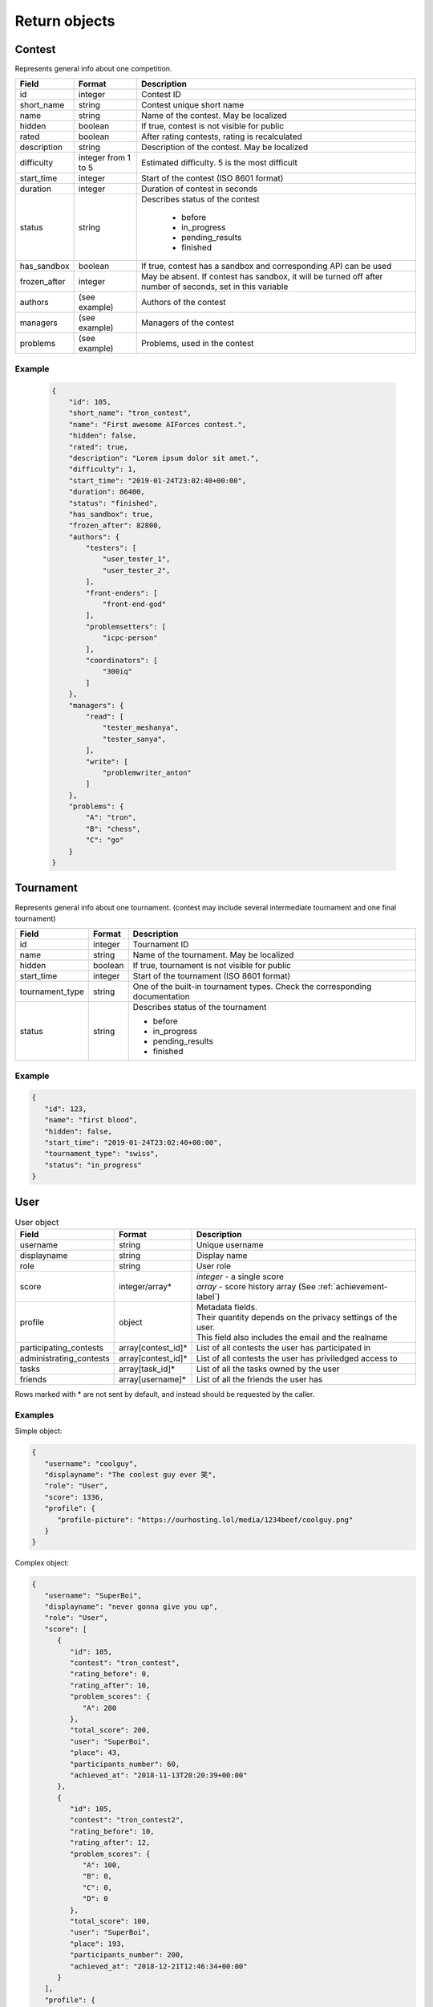 Return objects
--------------

Contest
^^^^^^^
Represents general info about one competition.

.. table::

   ============= ===================== ===========================================
   Field         Format                Description
   ============= ===================== ===========================================
   id            integer               Contest ID
   short_name    string                Contest unique short name
   name          string                Name of the contest. May be localized
   hidden        boolean               If true, contest is not visible for public
   rated         boolean               After rating contests, rating is recalculated
   description   string                Description of the contest. May be localized
   difficulty    integer from 1 to 5   Estimated difficulty. 5 is the most difficult
   start_time    integer               Start of the contest (ISO 8601 format)
   duration      integer               Duration of contest in seconds
   status        string                Describes status of the contest

                                        - before
                                        - in_progress
                                        - pending_results
                                        - finished
   has_sandbox   boolean               If true, contest has a sandbox and corresponding API can be used
   frozen_after  integer               May be absent. If contest has sandbox, it will be turned off after number of seconds, set in this variable
   authors       (see example)         Authors of the contest
   managers      (see example)         Managers of the contest
   problems      (see example)         Problems, used in the contest
   ============= ===================== ===========================================

Example
"""""""

    .. code-block:: json

        {
            "id": 105,
            "short_name": "tron_contest",
            "name": "First awesome AIForces contest.",
            "hidden": false,
            "rated": true,
            "description": "Lorem ipsum dolor sit amet.",
            "difficulty": 1,
            "start_time": "2019-01-24T23:02:40+00:00",
            "duration": 86400,
            "status": "finished",
            "has_sandbox": true,
            "frozen_after": 82800,
            "authors": {
                "testers": [
                    "user_tester_1",
                    "user_tester_2",
                ],
                "front-enders": [
                    "front-end-god"
                ],
                "problemsetters": [
                    "icpc-person"
                ],
                "coordinators": [
                    "300iq"
                ]
            },
            "managers": {
                "read": [
                    "tester_meshanya",
                    "tester_sanya",
                ],
                "write": [
                    "problemwriter_anton"
                ]
            },
            "problems": {
                "A": "tron",
                "B": "chess",
                "C": "go"
            }
        }

Tournament
^^^^^^^^^^
Represents general info about one tournament.
(contest may include several intermediate tournament and one final tournament)

.. table::

   ================ ======== ===================================================
   Field            Format   Description
   ================ ======== ===================================================
   id               integer  Tournament ID
   name             string   Name of the tournament. May be localized
   hidden           boolean  If true, tournament is not visible for public
   start_time       integer  Start of the tournament (ISO 8601 format)
   tournament_type  string   One of the built-in tournament types. Check the corresponding documentation
   status           string   Describes status of the tournament

                             - before
                             - in_progress
                             - pending_results
                             - finished
   ================ ======== ===================================================

Example
"""""""

.. code:: json

   {
      "id": 123,
      "name": "first blood",
      "hidden": false,
      "start_time": "2019-01-24T23:02:40+00:00",
      "tournament_type": "swiss",
      "status": "in_progress"
   }

.. _user-label:

User
^^^^
.. table:: User object

   ======================= ================== =================================================
   Field                   Format             Description
   ======================= ================== =================================================
   username                string             Unique username
   displayname             string             Display name
   role                    string             User role
   score                   integer/array*     | *integer* - a single score
                                              | *array* - score history array (See :ref:`achievement-label`)
   profile                 object             | Metadata fields.
                                              | Their quantity depends on the privacy settings of the user.
                                              | This field also includes the email and the realname
   participating_contests  array[contest_id]* List of all contests the user has participated in
   administrating_contests array[contest_id]* List of all contests the user has priviledged access to
   tasks                   array[task_id]*    List of all the tasks owned by the user
   friends                 array[username]*   List of all the friends the user has
   ======================= ================== =================================================

Rows marked with * are not sent by default, and instead should be requested by the caller.

Examples
""""""""
Simple object:

.. code:: json

   {
      "username": "coolguy",
      "displayname": "The coolest guy ever 笑",
      "role": "User",
      "score": 1336,
      "profile": {
         "profile-picture": "https://ourhosting.lol/media/1234beef/coolguy.png"
      }
   }

Complex object:

.. code:: json

   {
      "username": "SuperBoi",
      "displayname": "nеvеr gоnnа givе уоu uр",
      "role": "User",
      "score": [
         {
            "id": 105,
            "contest": "tron_contest",
            "rating_before": 0,
            "rating_after": 10,
            "problem_scores": {
               "A": 200
            },
            "total_score": 200,
            "user": "SuperBoi",
            "place": 43,
            "participants_number": 60,
            "achieved_at": "2018-11-13T20:20:39+00:00"
         },
         {
            "id": 105,
            "contest": "tron_contest2",
            "rating_before": 10,
            "rating_after": 12,
            "problem_scores": {
               "A": 100,
               "B": 0,
               "C": 0,
               "D": 0
            },
            "total_score": 100,
            "user": "SuperBoi",
            "place": 193,
            "participants_number": 200,
            "achieved_at": "2018-12-21T12:46:34+00:00"
         }
      ],
      "profile": {
         "age": 11,
         "bio": "I love programming",
         "city": "Dublin",
         "country": "Ireland",
         "email": "bestboi09@gmail.cm",
         "gender": "Male",
         "organisation": "Junior High",
         "profile-picture": "https://ourhosting.lol/media/abcdead1/hot_girls.jpg"
      },
      "participating_contests": [ "entry", "easy", "tron1000" ],
      "administrating_contests": [ "my_playground" ],
      "friends": [ "PiccoloX" ]
   }


Submission
^^^^^^^^^^

Represnts one code submission.

.. csv-table::
   :header: "Field", "Format", "Description"

   id, integer, "Submission ID"
   user, string, "Username of the person, who made the submission"
   contest, string, "Contest the submission is attached to."
   problem, string, "Problem, which solution is presented."
   name, string, "Short name (may be given by the user to identify submissions in a quick way)"
   source_file, string, "Name of the source file. File can be downloaded at /media/:username/:source_file"
   lang, string, "Identifier of the programming language. Read the corresponding documentation."
   submitted_at, string, "Submission time. (ISO 8601 format)"

Example
"""""""

.. code-block:: json

    {
        "id": 278,
        "user": "patrick",
        "contest": "tron_test_contest",
        "problem": "tron",
        "name": "tron_megasolver2000",
        "source_file": "submission_278.py",
        "lang": "pypy3",
        "submitted_at": "2019-01-24T23:02:40+00:00"
    }

.. _achievement-label:

Achievement
^^^^^^^^^^^

Represents one user's participation score in the given contest

.. csv-table::
    :header: "Field", "Format", "Description"

    id, integer, "Achievement ID"
    contest, string, "Contest short name."
    rating_before, integer, "Rating before the contest."
    rating_after, integer, "Rating after the contest."
    problem_scores, key-value dict, "Score per problem."
    total_score, integer, "Sum of scores."
    user, string, "Username."
    place, integer, "Place, that user takes."
    participants_number, integer, "Contest's participants number"
    achieved_at, string, "Achievement time. (ISO 8601 format)"

Example
"""""""

.. code-block:: json

    {
        "id": 105,
        "contest": "tron_contest",
        "rating_before": 1500,
        "rating_after": 1549,
        "problem_scores": {
            "A": 700,
            "B": 1000,
            "C": 800
        },
        "total_score": 2500,
        "user": "meshanya",
        "place": 3,
        "participants_number": 1000,
        "achieved_at": "2019-01-24T23:02:40+00:00"
    }
